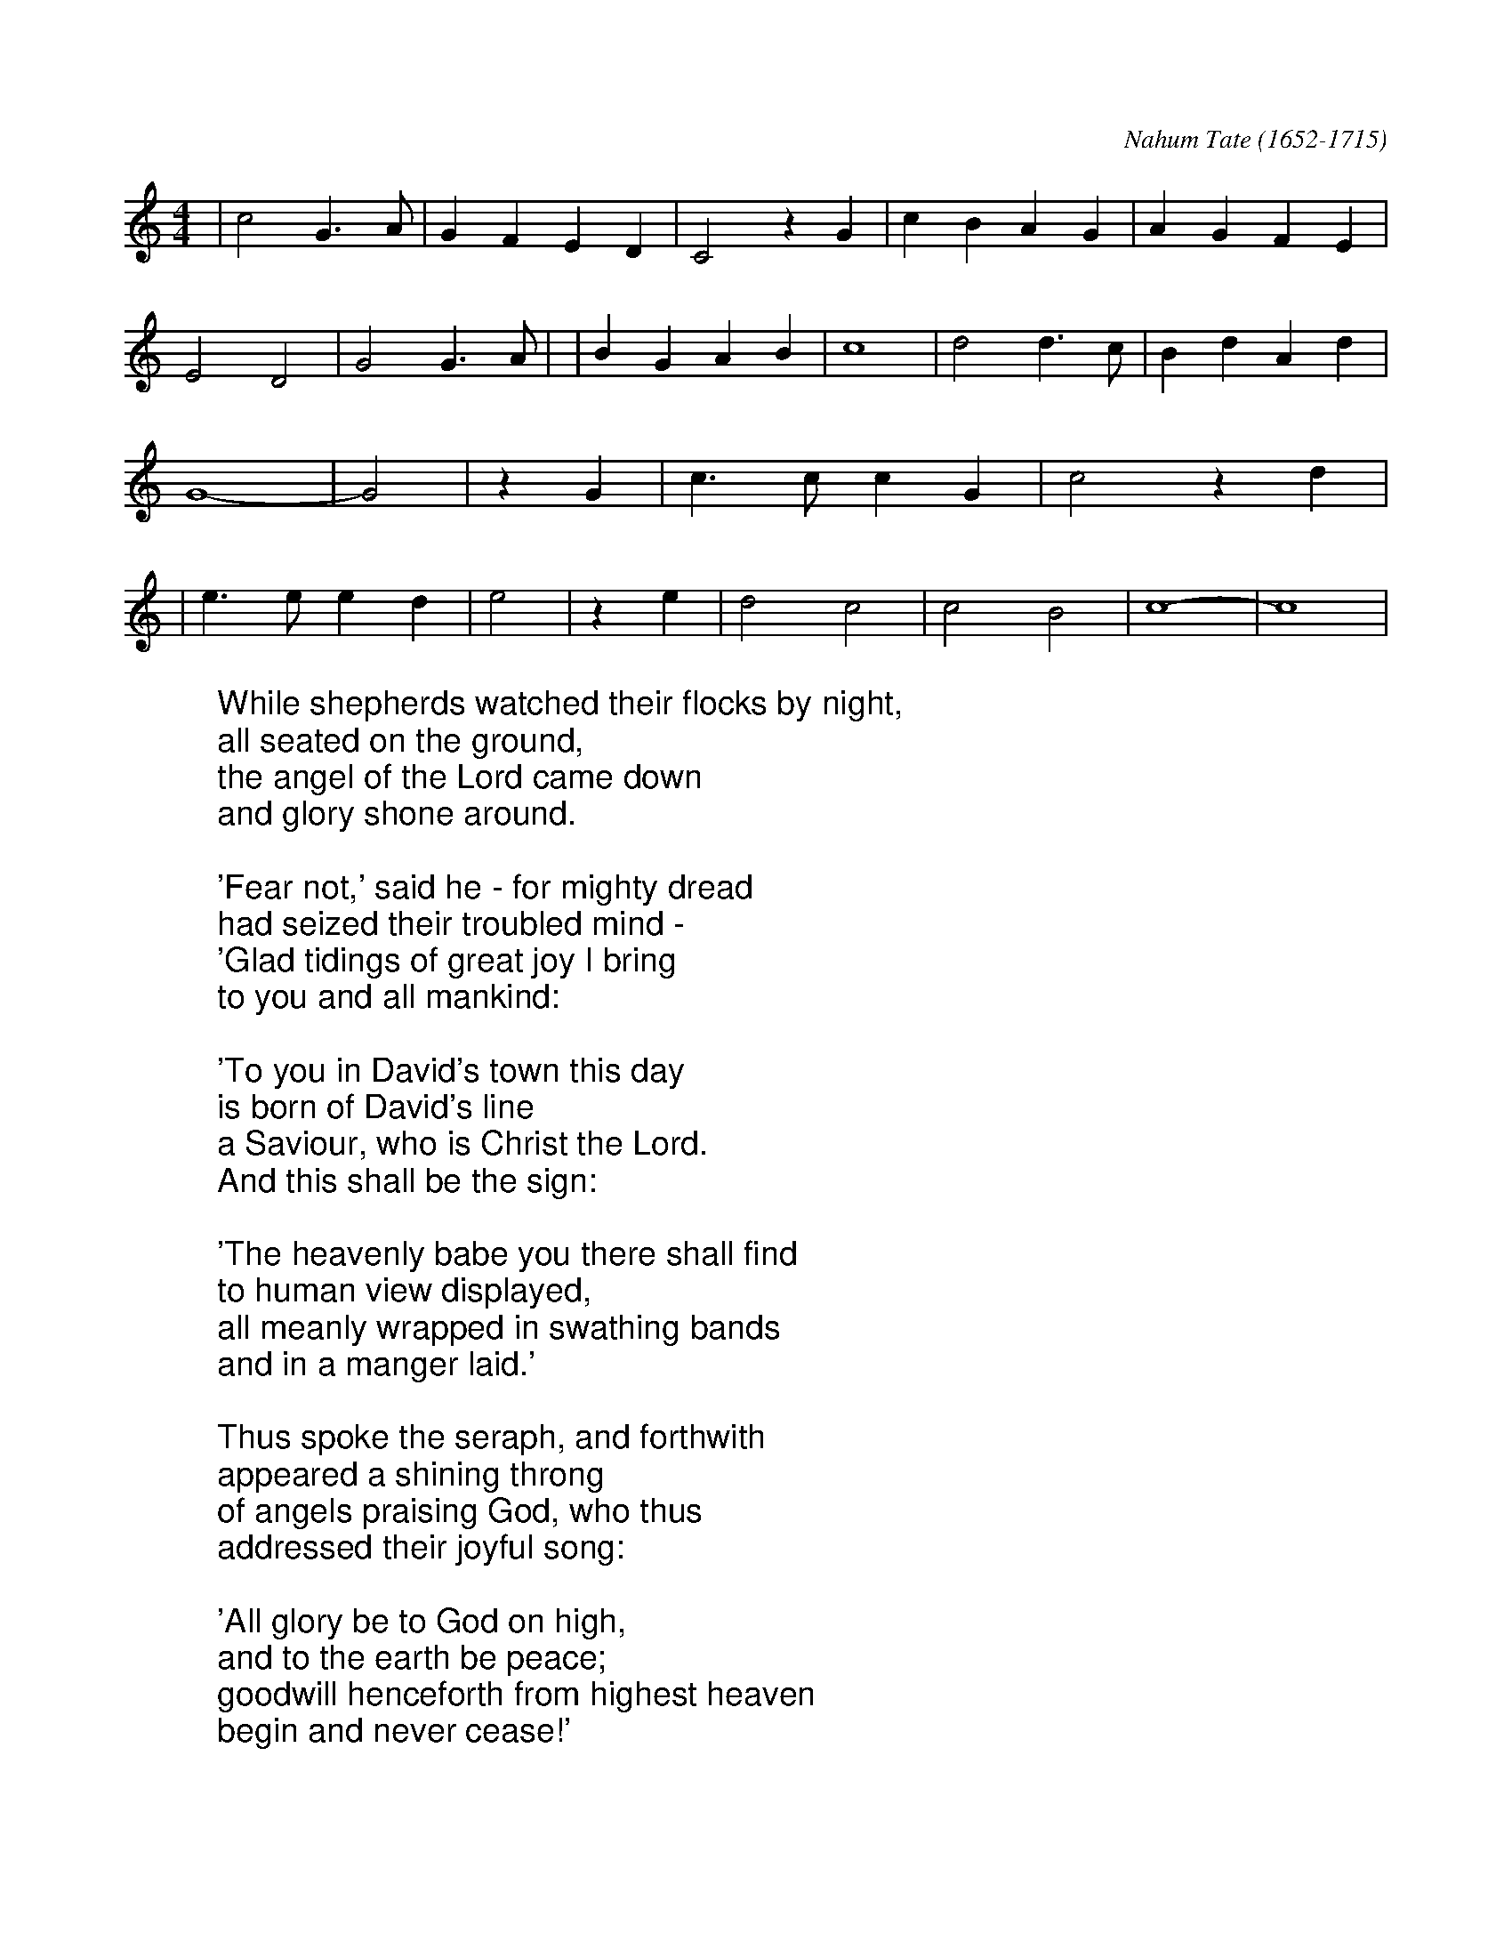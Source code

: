 X:1
C:Nahum Tate (1652-1715)
M:4/4
L:1/4
K:C
%COLLECTION:CAROLS
%%titlefont Arial
%%wordsfont Arial 18
%%vocalfont Arial 14
|c2 G3/2 A/2| G F E D| C2 z G| c- B A- G| A- G F- E| E2- D2| G2 G3/2 A/2|\
|B G A B| c4| d2 d3/2 c/2| B d A d| G4-| G2| z G| c3/2 c/2 c G| c2 z d|\
|e3/2 e/2 e d| e2| z e| d2 c2| c2 B2| c4-| c4|
%
W:While shepherds watched their flocks by night,
W:all seated on the ground,
W:the angel of the Lord came down
W:and glory shone around.
W:
W:'Fear not,' said he - for mighty dread
W:had seized their troubled mind -
W:'Glad tidings of great joy I bring
W:to you and all mankind:
W:
W:'To you in David's town this day
W:is born of David's line
W:a Saviour, who is Christ the Lord.
W:And this shall be the sign:
W:
W:'The heavenly babe you there shall find
W:to human view displayed,
W:all meanly wrapped in swathing bands
W:and in a manger laid.'
W:
W:Thus spoke the seraph, and forthwith
W:appeared a shining throng
W:of angels praising God, who thus
W:addressed their joyful song:
W:
W:'All glory be to God on high,
W:and to the earth be peace;
W:goodwill henceforth from highest heaven
W:begin and never cease!'
W: